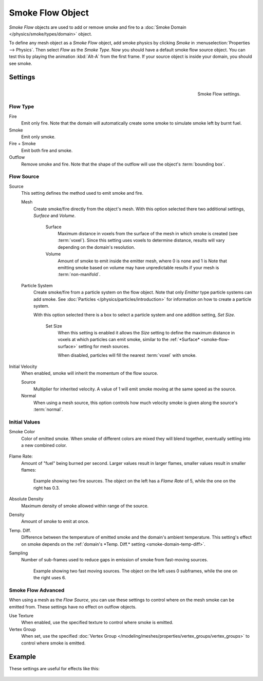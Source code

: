 
*****************
Smoke Flow Object
*****************

*Smoke Flow* objects are used to add or remove smoke and fire
to a :doc:`Smoke Domain </physics/smoke/types/domain>` object.

To define any mesh object as a *Smoke Flow* object, add smoke physics by clicking *Smoke*
in :menuselection:`Properties --> Physics`. Then select *Flow* as the *Smoke Type*.
Now you should have a default smoke flow source object. You can test this by playing the animation
:kbd:`Alt-A` from the first frame. If your source object is inside your domain, you should see smoke.


Settings
========

.. figure:: /images/smoke_flow_settings.png
   :align: right

   Smoke Flow settings.


Flow Type
---------

Fire
   Emit only fire. Note that the domain will automatically create some smoke to simulate smoke left by burnt fuel.

Smoke
   Emit only smoke.

Fire + Smoke
   Emit both fire and smoke.

Outflow
   Remove smoke and fire. Note that the shape of the outflow will use the object's :term:`bounding box`.

Flow Source
-----------

Source
   This setting defines the method used to emit smoke and fire.

   Mesh
      Create smoke/fire directly from the object's mesh.
      With this option selected there two additional settings, *Surface* and *Volume*.

         .. _smoke-flow-surface:

         Surface
            Maximum distance in voxels from the surface of the mesh in which smoke is created (see :term:`voxel`).
            Since this setting uses voxels to determine distance,
            results will vary depending on the domain's resolution.

         Volume
            Amount of smoke to emit inside the emitter mesh, where 0 is none and 1 is
            Note that emitting smoke based on volume may have unpredictable results
            if your mesh is :term:`non-manifold`.

   Particle System
      Create smoke/fire from a particle system on the flow object. Note that only *Emitter* type particle systems
      can add smoke.
      See :doc:`Particles </physics/particles/introduction>` for information on how to create a particle system.

      With this option selected there is a box to select a particle system and one addition setting, *Set Size*.

         Set Size
            When this setting is enabled it allows the *Size* setting to define
            the maximum distance in voxels at which particles can emit smoke,
            similar to the :ref:`*Surface* <smoke-flow-surface>` setting for mesh sources.

            When disabled, particles will fill the nearest :term:`voxel` with smoke.

Initial Velocity
   When enabled, smoke will inherit the momentum of the flow source.

   Source
      Multiplier for inherited velocity. A value of 1 will emit smoke moving at the same speed as the source.

   Normal
      When using a mesh source,
      this option controls how much velocity smoke is given along the source's :term:`normal`.


Initial Values
--------------

Smoke Color
   Color of emitted smoke. When smoke of different colors are mixed they will blend together,
   eventually settling into a new combined color.

   .. figure:: /images/smoke_flow_color_blending.jpg

Flame Rate:
   Amount of "fuel" being burned per second. Larger values result in larger flames,
   smaller values result in smaller flames:

   .. figure:: /images/smoke_flow_flame_rate.jpg

      Example showing two fire sources.
      The object on the left has a *Flame Rate* of 5, while the one on the right has 0.3.

Absolute Density
   Maximum density of smoke allowed within range of the source.

Density
   Amount of smoke to emit at once.

.. _smoke-flow-temp-diff:

Temp. Diff.
   Difference between the temperature of emitted smoke and the domain's ambient temperature.
   This setting's effect on smoke depends on the :ref:`domain's *Temp. Diff.* setting <smoke-domain-temp-diff>`.

Sampling
   Number of sub-frames used to reduce gaps in emission of smoke from fast-moving sources.

   .. figure:: /images/smoke_flow_subframes.jpg

      Example showing two fast moving sources.
      The object on the left uses 0 subframes, while the one on the right uses 6.


Smoke Flow Advanced
-------------------

.. figure:: /images/smoke_flow_advanced.png
   :align: right

When using a mesh as the *Flow Source*, you can use these settings to control where on the
mesh smoke can be emitted from. These settings have no effect on outflow objects.

Use Texture
   When enabled, use the specified texture to control where smoke is emitted.

Vertex Group
   When set, use the specified :doc:`Vertex Group </modeling/meshes/properties/vertex_groups/vertex_groups>`
   to control where smoke is emitted.

.. container:: lead

   .. clear

Example
=======

These settings are useful for effects like this:

.. figure:: /images/smoke_flow_texture_usecase.jpg
   :align: center
   :width: 500px


